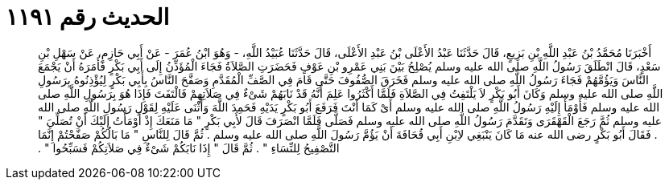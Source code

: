 
= الحديث رقم ١١٩١

[quote.hadith]
أَخْبَرَنَا مُحَمَّدُ بْنُ عَبْدِ اللَّهِ بْنِ بَزِيعٍ، قَالَ حَدَّثَنَا عَبْدُ الأَعْلَى بْنُ عَبْدِ الأَعْلَى، قَالَ حَدَّثَنَا عُبَيْدُ اللَّهِ، - وَهُوَ ابْنُ عُمَرَ - عَنْ أَبِي حَازِمٍ، عَنْ سَهْلِ بْنِ سَعْدٍ، قَالَ انْطَلَقَ رَسُولُ اللَّهِ صلى الله عليه وسلم يُصْلِحُ بَيْنَ بَنِي عَمْرِو بْنِ عَوْفٍ فَحَضَرَتِ الصَّلاَةُ فَجَاءَ الْمُؤَذِّنُ إِلَى أَبِي بَكْرٍ فَأَمَرَهُ أَنْ يَجْمَعَ النَّاسَ وَيَؤُمَّهُمْ فَجَاءَ رَسُولُ اللَّهِ صلى الله عليه وسلم فَخَرَقَ الصُّفُوفَ حَتَّى قَامَ فِي الصَّفِّ الْمُقَدَّمِ وَصَفَّحَ النَّاسُ بِأَبِي بَكْرٍ لِيُؤْذِنُوهُ بِرَسُولِ اللَّهِ صلى الله عليه وسلم وَكَانَ أَبُو بَكْرٍ لاَ يَلْتَفِتُ فِي الصَّلاَةِ فَلَمَّا أَكْثَرُوا عَلِمَ أَنَّهُ قَدْ نَابَهُمْ شَىْءٌ فِي صَلاَتِهِمْ فَالْتَفَتَ فَإِذَا هُوَ بِرَسُولِ اللَّهِ صلى الله عليه وسلم فَأَوْمَأَ إِلَيْهِ رَسُولُ اللَّهِ صلى الله عليه وسلم أَىْ كَمَا أَنْتَ فَرَفَعَ أَبُو بَكْرٍ يَدَيْهِ فَحَمِدَ اللَّهَ وَأَثْنَى عَلَيْهِ لِقَوْلِ رَسُولِ اللَّهِ صلى الله عليه وسلم ثُمَّ رَجَعَ الْقَهْقَرَى وَتَقَدَّمَ رَسُولُ اللَّهِ صلى الله عليه وسلم فَصَلَّى فَلَمَّا انْصَرَفَ قَالَ لأَبِي بَكْرٍ ‏"‏ مَا مَنَعَكَ إِذْ أَوْمَأْتُ إِلَيْكَ أَنْ تُصَلِّيَ ‏"‏ ‏.‏ فَقَالَ أَبُو بَكْرٍ رضى الله عنه مَا كَانَ يَنْبَغِي لاِبْنِ أَبِي قُحَافَةَ أَنْ يَؤُمَّ رَسُولَ اللَّهِ صلى الله عليه وسلم ‏.‏ ثُمَّ قَالَ لِلنَّاسِ ‏"‏ مَا بَالُكُمْ صَفَّحْتُمْ إِنَّمَا التَّصْفِيحُ لِلنِّسَاءِ ‏"‏ ‏.‏ ثُمَّ قَالَ ‏"‏ إِذَا نَابَكُمْ شَىْءٌ فِي صَلاَتِكُمْ فَسَبِّحُوا ‏"‏ ‏.‏